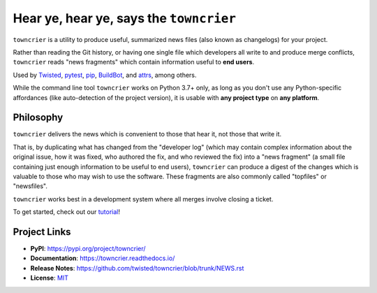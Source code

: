 Hear ye, hear ye, says the ``towncrier``
========================================

.. image:: https://img.shields.io/badge/Docs-Read%20The%20Docs-black
   :alt: Documentation
   :target: https://towncrier.readthedocs.io/

.. image:: https://img.shields.io/badge/license-MIT-C06524
   :alt: License: MIT
   :target: https://github.com/twisted/towncrier/blob/trunk/LICENSE

.. image:: https://img.shields.io/pypi/v/towncrier
   :alt: PyPI release
   :target: https://pypi.org/project/towncrier/

``towncrier`` is a utility to produce useful, summarized news files (also known as changelogs) for your project.

Rather than reading the Git history, or having one single file which developers all write to and produce merge conflicts, ``towncrier`` reads "news fragments" which contain information useful to **end users**.

Used by `Twisted <https://github.com/twisted/twisted>`_, `pytest <https://github.com/pytest-dev/pytest/>`_, `pip <https://github.com/pypa/pip/>`_, `BuildBot <https://github.com/buildbot/buildbot>`_, and `attrs <https://github.com/python-attrs/attrs>`_, among others.

While the command line tool ``towncrier`` works on Python 3.7+ only, as long as you don't use any Python-specific affordances (like auto-detection of the project version), it is usable with **any project type** on **any platform**.


Philosophy
----------

``towncrier`` delivers the news which is convenient to those that hear it, not those that write it.

That is, by duplicating what has changed from the "developer log" (which may contain complex information about the original issue, how it was fixed, who authored the fix, and who reviewed the fix) into a "news fragment" (a small file containing just enough information to be useful to end users), ``towncrier`` can produce a digest of the changes which is valuable to those who may wish to use the software.
These fragments are also commonly called "topfiles" or "newsfiles".

``towncrier`` works best in a development system where all merges involve closing a ticket.

To get started, check out our `tutorial <https://towncrier.readthedocs.io/en/latest/tutorial.html>`_!

.. links

Project Links
-------------

- **PyPI**: https://pypi.org/project/towncrier/
- **Documentation**: https://towncrier.readthedocs.io/
- **Release Notes**: https://github.com/twisted/towncrier/blob/trunk/NEWS.rst
- **License**: `MIT <https://github.com/twisted/towncrier/blob/trunk/LICENSE>`_
